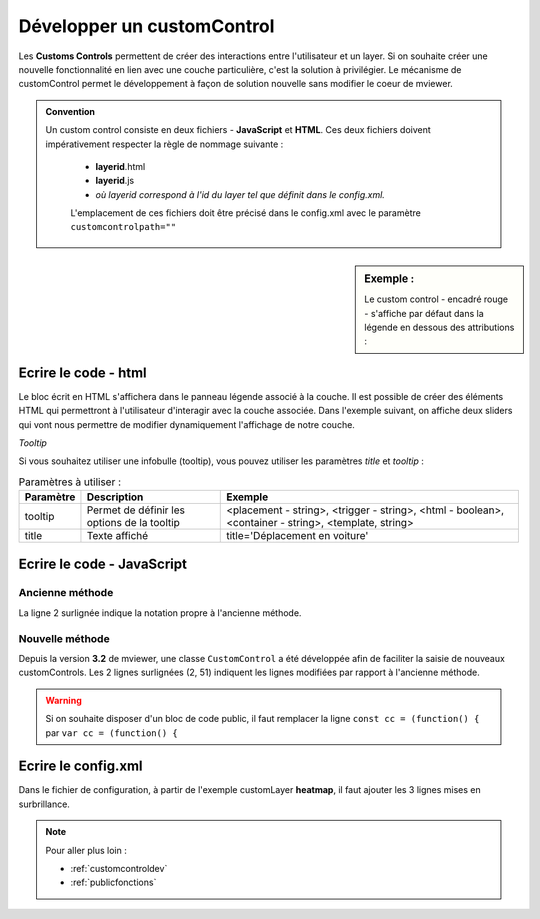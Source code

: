 .. Authors :
.. mviewer team

.. _customcontrol:


Développer un customControl
###########################

Les **Customs Controls** permettent de créer des interactions entre l'utilisateur et un layer. Si on souhaite créer une nouvelle fonctionnalité en lien avec une couche particulière, c'est la solution à privilégier.
Le mécanisme de customControl permet le développement à façon de solution nouvelle sans modifier le coeur de mviewer.

.. admonition:: Convention

   Un custom control consiste en deux fichiers - **JavaScript** et **HTML**. Ces deux fichiers doivent impérativement respecter la règle de nommage suivante :

    - **layerid**.html
    - **layerid**.js
    - *où layerid correspond à l'id du layer tel que définit dans le config.xml.*


    L'emplacement de ces fichiers doit être précisé dans le config.xml avec le paramètre ``customcontrolpath=""``





.. sidebar:: Exemple :

    Le custom control - encadré rouge -  s'affiche par défaut dans la légende en dessous des attributions :

.. image:: ../_images/develop/customcontrol_ihm.png
            :alt: heatmap
            :align: center



Ecrire le code - html
**************************

Le bloc écrit en HTML s'affichera dans le panneau légende associé à la couche. Il est possible de créer des éléments HTML qui permettront à l'utilisateur d'interagir avec la couche associée.
Dans l'exemple suivant, on affiche deux sliders qui vont nous permettre de modifier dynamiquement l'affichage de notre couche.


.. code-block:: HTML
    :caption: customcontrol.html
    :emphasize-lines: 7-8

    <form>
        <label>radius size</label>
        <input id="heatmap-radius" class="" type="range" min="1" max="50" step="1" value="10"/>
        <label>blur size</label>
        <input id="heatmap-blur" type="range" min="1" max="50" step="1" value="10"/>
    </form>

*Tooltip*

Si vous souhaitez utiliser une infobulle (tooltip), vous pouvez utiliser les paramètres `title` et `tooltip` :

.. code-block:: HTML
    :caption: customcontrol.html
    :emphasize-lines: 7-8
    
    <button tooltip="top,hover,true,body,mviewer.templates.tooltip" title="Déplacement en voiture">

.. csv-table:: Paramètres à utiliser :
        :header: "Paramètre", "Description", "Exemple"

        "tooltip","Permet de définir les options de la tooltip","<placement - string>, <trigger - string>, <html - boolean>, <container - string>, <template, string>"
        "title","Texte affiché","title='Déplacement en voiture'"


Ecrire le code - JavaScript
********************************

Ancienne méthode
======================

La ligne 2 surlignée indique la notation propre à l'ancienne méthode.


.. code-block:: javascript
    :caption: customcontrol.js
    :linenos:
    :emphasize-lines: 2

    const layerid = "heatmap";
    mviewer.customControls[layerid] = (function() {

        /*
        * Private
        */

        var _initialized = false;

        var _layer;

        var _blurElement = false;

        var _radiusElement = false;

        var _blurHandler = function(e) {
            _layer.setBlur(parseInt(e.target.value, 10));
        };

        var _radiusHandler = function(e) {
            _layer.setRadius(parseInt(e.target.value, 10));
        };

        return {
            /*
            * Public
            */

            init: function () {
                // mandatory - code executed when layer is added to legend panel
                if (!_initialized) {
                    _layer = mviewer.getLayer(layerid).layer;
                    _blurElement = document.getElementById('heatmap-blur');
                    _radiusElement = document.getElementById('heatmap-radius');
                    if (_blurElement && _radiusElement) {
                        _blurElement.addEventListener('change', _blurHandler);
                        _radiusElement.addEventListener('change', _radiusHandler);
                        _initialized = true;
                    }

                }
            },

            destroy: function () {
                // mandatory - code executed when layer panel is closed
                _initialized = false;
            }
        };

    }());



Nouvelle méthode
======================

Depuis la version **3.2** de mviewer, une classe ``CustomControl`` a été développée afin de faciliter la saisie de nouveaux customControls. Les 2 lignes surlignées (2, 51) indiquent les lignes modifiées par rapport à l'ancienne méthode.

.. code-block:: javascript
    :caption: customcontrol.js
    :linenos:
    :emphasize-lines: 2,51

    const layerid = "heatmap";
    const cc = (function() {

        /*
        * Private
        */

        var _initialized = false;

        var _layer;

        var _blurElement = false;

        var _radiusElement = false;

        var _blurHandler = function(e) {
            _layer.setBlur(parseInt(e.target.value, 10));
        };

        var _radiusHandler = function(e) {
            _layer.setRadius(parseInt(e.target.value, 10));
        };

        return {
            /*
            * Public
            */

            init: function () {
                // mandatory - code executed when layer is added to legend panel
                if (!_initialized) {
                    _layer = mviewer.getLayer(layerid).layer;
                    _blurElement = document.getElementById('heatmap-blur');
                    _radiusElement = document.getElementById('heatmap-radius');
                    if (_blurElement && _radiusElement) {
                        _blurElement.addEventListener('change', _blurHandler);
                        _radiusElement.addEventListener('change', _radiusHandler);
                        _initialized = true;
                    }

                }
            },

            destroy: function () {
                // mandatory - code executed when layer panel is closed
                _initialized = false;
            }
        };

    }());
    new CustomControl(layerid, cc.init, cc.destroy);


.. WARNING:: Si on souhaite disposer d'un bloc de code public, il faut remplacer la ligne
    ``const cc = (function() {`` par ``var cc = (function() {``



Ecrire le config.xml
*********************

Dans le fichier de configuration, à partir de l'exemple customLayer **heatmap**, il faut ajouter les 3 lignes mises en surbrillance.

.. code-block:: XML
    :caption: config.xml
    :emphasize-lines: 7-8

    <layer id="heatmap"
        name="Earthquakes Heatmap"
        visible="true"
        url="demo/heatmap/customlayer.js"
        queryable="true"
        type="customlayer"
        customcontrol="true"
        customcontrolpath="demo/heatmap/control"
        legendurl="demo/heatmap/legend.png"
        opacity="1"
        expanded="true"
        attribution=""
        metadata=""
        metadata-csw="">
    </layer>

.. Note::
    Pour aller plus loin :

    - :ref:`customcontroldev`
    - :ref:`publicfonctions`
